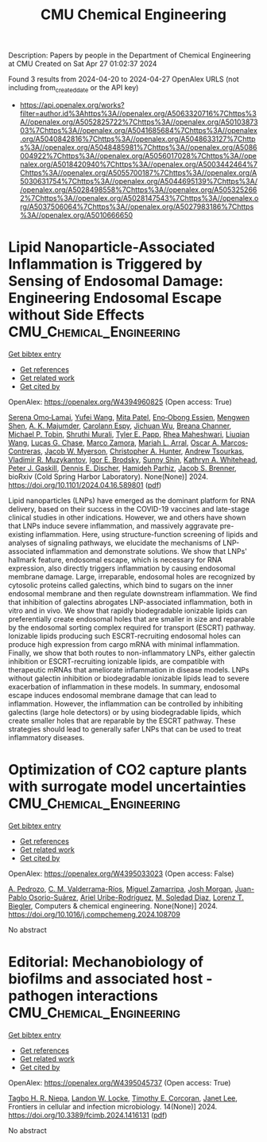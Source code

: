 #+TITLE: CMU Chemical Engineering
Description: Papers by people in the Department of Chemical Engineering at CMU
Created on Sat Apr 27 01:02:37 2024

Found 3 results from 2024-04-20 to 2024-04-27
OpenAlex URLS (not including from_created_date or the API key)
- [[https://api.openalex.org/works?filter=author.id%3Ahttps%3A//openalex.org/A5063320716%7Chttps%3A//openalex.org/A5052825722%7Chttps%3A//openalex.org/A5010387303%7Chttps%3A//openalex.org/A5041685684%7Chttps%3A//openalex.org/A5040842816%7Chttps%3A//openalex.org/A5048633127%7Chttps%3A//openalex.org/A5048485981%7Chttps%3A//openalex.org/A5086004922%7Chttps%3A//openalex.org/A5056017028%7Chttps%3A//openalex.org/A5018420940%7Chttps%3A//openalex.org/A5003442464%7Chttps%3A//openalex.org/A5055700187%7Chttps%3A//openalex.org/A5030631754%7Chttps%3A//openalex.org/A5044695139%7Chttps%3A//openalex.org/A5028498558%7Chttps%3A//openalex.org/A5053252662%7Chttps%3A//openalex.org/A5028147543%7Chttps%3A//openalex.org/A5037506064%7Chttps%3A//openalex.org/A5027983186%7Chttps%3A//openalex.org/A5010666650]]

* Lipid Nanoparticle-Associated Inflammation is Triggered by Sensing of Endosomal Damage: Engineering Endosomal Escape without Side Effects  :CMU_Chemical_Engineering:
:PROPERTIES:
:UUID: https://openalex.org/W4394960825
:TOPICS: Molecular Mechanisms of Inflammasome Activation and Regulation, Immunological Mechanisms in Atherosclerosis Development, Mechanisms of Apoptotic Cell Clearance and Immune Regulation
:PUBLICATION_DATE: 2024-04-18
:END:    
    
[[elisp:(doi-add-bibtex-entry "https://doi.org/10.1101/2024.04.16.589801")][Get bibtex entry]] 

- [[elisp:(progn (xref--push-markers (current-buffer) (point)) (oa--referenced-works "https://openalex.org/W4394960825"))][Get references]]
- [[elisp:(progn (xref--push-markers (current-buffer) (point)) (oa--related-works "https://openalex.org/W4394960825"))][Get related work]]
- [[elisp:(progn (xref--push-markers (current-buffer) (point)) (oa--cited-by-works "https://openalex.org/W4394960825"))][Get cited by]]

OpenAlex: https://openalex.org/W4394960825 (Open access: True)
    
[[https://openalex.org/A5052806309][Serena Omo‐Lamai]], [[https://openalex.org/A5035182164][Yufei Wang]], [[https://openalex.org/A5082931661][Mita Patel]], [[https://openalex.org/A5024678471][Eno‐Obong Essien]], [[https://openalex.org/A5035872050][Mengwen Shen]], [[https://openalex.org/A5037062640][A. K. Majumder]], [[https://openalex.org/A5036716063][Carolann Espy]], [[https://openalex.org/A5090929458][Jichuan Wu]], [[https://openalex.org/A5059058953][Breana Channer]], [[https://openalex.org/A5006205638][Michael P. Tobin]], [[https://openalex.org/A5068425814][Shruthi Murali]], [[https://openalex.org/A5013550272][Tyler E. Papp]], [[https://openalex.org/A5009609190][Rhea Maheshwari]], [[https://openalex.org/A5066751872][Liuqian Wang]], [[https://openalex.org/A5069041138][Lucas G. Chase]], [[https://openalex.org/A5013737314][Marco Zamora]], [[https://openalex.org/A5049474410][Mariah L. Arral]], [[https://openalex.org/A5074050540][Oscar A. Marcos‐Contreras]], [[https://openalex.org/A5067701831][Jacob W. Myerson]], [[https://openalex.org/A5003951398][Christopher A. Hunter]], [[https://openalex.org/A5027596223][Andrew Tsourkas]], [[https://openalex.org/A5022924802][Vladimir R. Muzykantov]], [[https://openalex.org/A5028965776][Igor E. Brodsky]], [[https://openalex.org/A5059475430][Sunny Shin]], [[https://openalex.org/A5010666650][Kathryn A. Whitehead]], [[https://openalex.org/A5019253024][Peter J. Gaskill]], [[https://openalex.org/A5041290018][Dennis E. Discher]], [[https://openalex.org/A5073034692][Hamideh Parhiz]], [[https://openalex.org/A5019182775][Jacob S. Brenner]], bioRxiv (Cold Spring Harbor Laboratory). None(None)] 2024. https://doi.org/10.1101/2024.04.16.589801  ([[https://www.biorxiv.org/content/biorxiv/early/2024/04/18/2024.04.16.589801.full.pdf][pdf]])
     
Lipid nanoparticles (LNPs) have emerged as the dominant platform for RNA delivery, based on their success in the COVID-19 vaccines and late-stage clinical studies in other indications. However, we and others have shown that LNPs induce severe inflammation, and massively aggravate pre-existing inflammation. Here, using structure-function screening of lipids and analyses of signaling pathways, we elucidate the mechanisms of LNP-associated inflammation and demonstrate solutions. We show that LNPs' hallmark feature, endosomal escape, which is necessary for RNA expression, also directly triggers inflammation by causing endosomal membrane damage. Large, irreparable, endosomal holes are recognized by cytosolic proteins called galectins, which bind to sugars on the inner endosomal membrane and then regulate downstream inflammation. We find that inhibition of galectins abrogates LNP-associated inflammation, both in vitro and in vivo. We show that rapidly biodegradable ionizable lipids can preferentially create endosomal holes that are smaller in size and reparable by the endosomal sorting complex required for transport (ESCRT) pathway. Ionizable lipids producing such ESCRT-recruiting endosomal holes can produce high expression from cargo mRNA with minimal inflammation. Finally, we show that both routes to non-inflammatory LNPs, either galectin inhibition or ESCRT-recruiting ionizable lipids, are compatible with therapeutic mRNAs that ameliorate inflammation in disease models. LNPs without galectin inhibition or biodegradable ionizable lipids lead to severe exacerbation of inflammation in these models. In summary, endosomal escape induces endosomal membrane damage that can lead to inflammation. However, the inflammation can be controlled by inhibiting galectins (large hole detectors) or by using biodegradable lipids, which create smaller holes that are reparable by the ESCRT pathway. These strategies should lead to generally safer LNPs that can be used to treat inflammatory diseases.    

    

* Optimization of CO2 capture plants with surrogate model uncertainties  :CMU_Chemical_Engineering:
:PROPERTIES:
:UUID: https://openalex.org/W4395033023
:TOPICS: Carbon Dioxide Capture and Storage Technologies, State-of-the-Art in Process Optimization under Uncertainty, Economic Implications of Climate Change Policies
:PUBLICATION_DATE: 2024-04-01
:END:    
    
[[elisp:(doi-add-bibtex-entry "https://doi.org/10.1016/j.compchemeng.2024.108709")][Get bibtex entry]] 

- [[elisp:(progn (xref--push-markers (current-buffer) (point)) (oa--referenced-works "https://openalex.org/W4395033023"))][Get references]]
- [[elisp:(progn (xref--push-markers (current-buffer) (point)) (oa--related-works "https://openalex.org/W4395033023"))][Get related work]]
- [[elisp:(progn (xref--push-markers (current-buffer) (point)) (oa--cited-by-works "https://openalex.org/W4395033023"))][Get cited by]]

OpenAlex: https://openalex.org/W4395033023 (Open access: False)
    
[[https://openalex.org/A5010731086][A. Pedrozo]], [[https://openalex.org/A5092336802][C. M. Valderrama-Ríos]], [[https://openalex.org/A5015881602][Miguel Zamarripa]], [[https://openalex.org/A5086695747][Josh Morgan]], [[https://openalex.org/A5059129157][Juan-Pablo Osorio-Suárez]], [[https://openalex.org/A5007868705][Ariel Uribe-Rodríguez]], [[https://openalex.org/A5042182449][M. Soledad Diaz]], [[https://openalex.org/A5052825722][Lorenz T. Biegler]], Computers & chemical engineering. None(None)] 2024. https://doi.org/10.1016/j.compchemeng.2024.108709 
     
No abstract    

    

* Editorial: Mechanobiology of biofilms and associated host -pathogen interactions  :CMU_Chemical_Engineering:
:PROPERTIES:
:UUID: https://openalex.org/W4395045737
:TOPICS: Bacterial Biofilms and Quorum Sensing Mechanisms, Interactions of Legionella and Amoebae in Disease, Dynamics and Pathogenesis of Cholera Bacteria
:PUBLICATION_DATE: 2024-04-23
:END:    
    
[[elisp:(doi-add-bibtex-entry "https://doi.org/10.3389/fcimb.2024.1416131")][Get bibtex entry]] 

- [[elisp:(progn (xref--push-markers (current-buffer) (point)) (oa--referenced-works "https://openalex.org/W4395045737"))][Get references]]
- [[elisp:(progn (xref--push-markers (current-buffer) (point)) (oa--related-works "https://openalex.org/W4395045737"))][Get related work]]
- [[elisp:(progn (xref--push-markers (current-buffer) (point)) (oa--cited-by-works "https://openalex.org/W4395045737"))][Get cited by]]

OpenAlex: https://openalex.org/W4395045737 (Open access: True)
    
[[https://openalex.org/A5044695139][Tagbo H. R. Niepa]], [[https://openalex.org/A5089280467][Landon W. Locke]], [[https://openalex.org/A5070818318][Timothy E. Corcoran]], [[https://openalex.org/A5079729144][Janet Lee]], Frontiers in cellular and infection microbiology. 14(None)] 2024. https://doi.org/10.3389/fcimb.2024.1416131  ([[https://www.frontiersin.org/articles/10.3389/fcimb.2024.1416131/pdf?isPublishedV2=False][pdf]])
     
No abstract    

    
